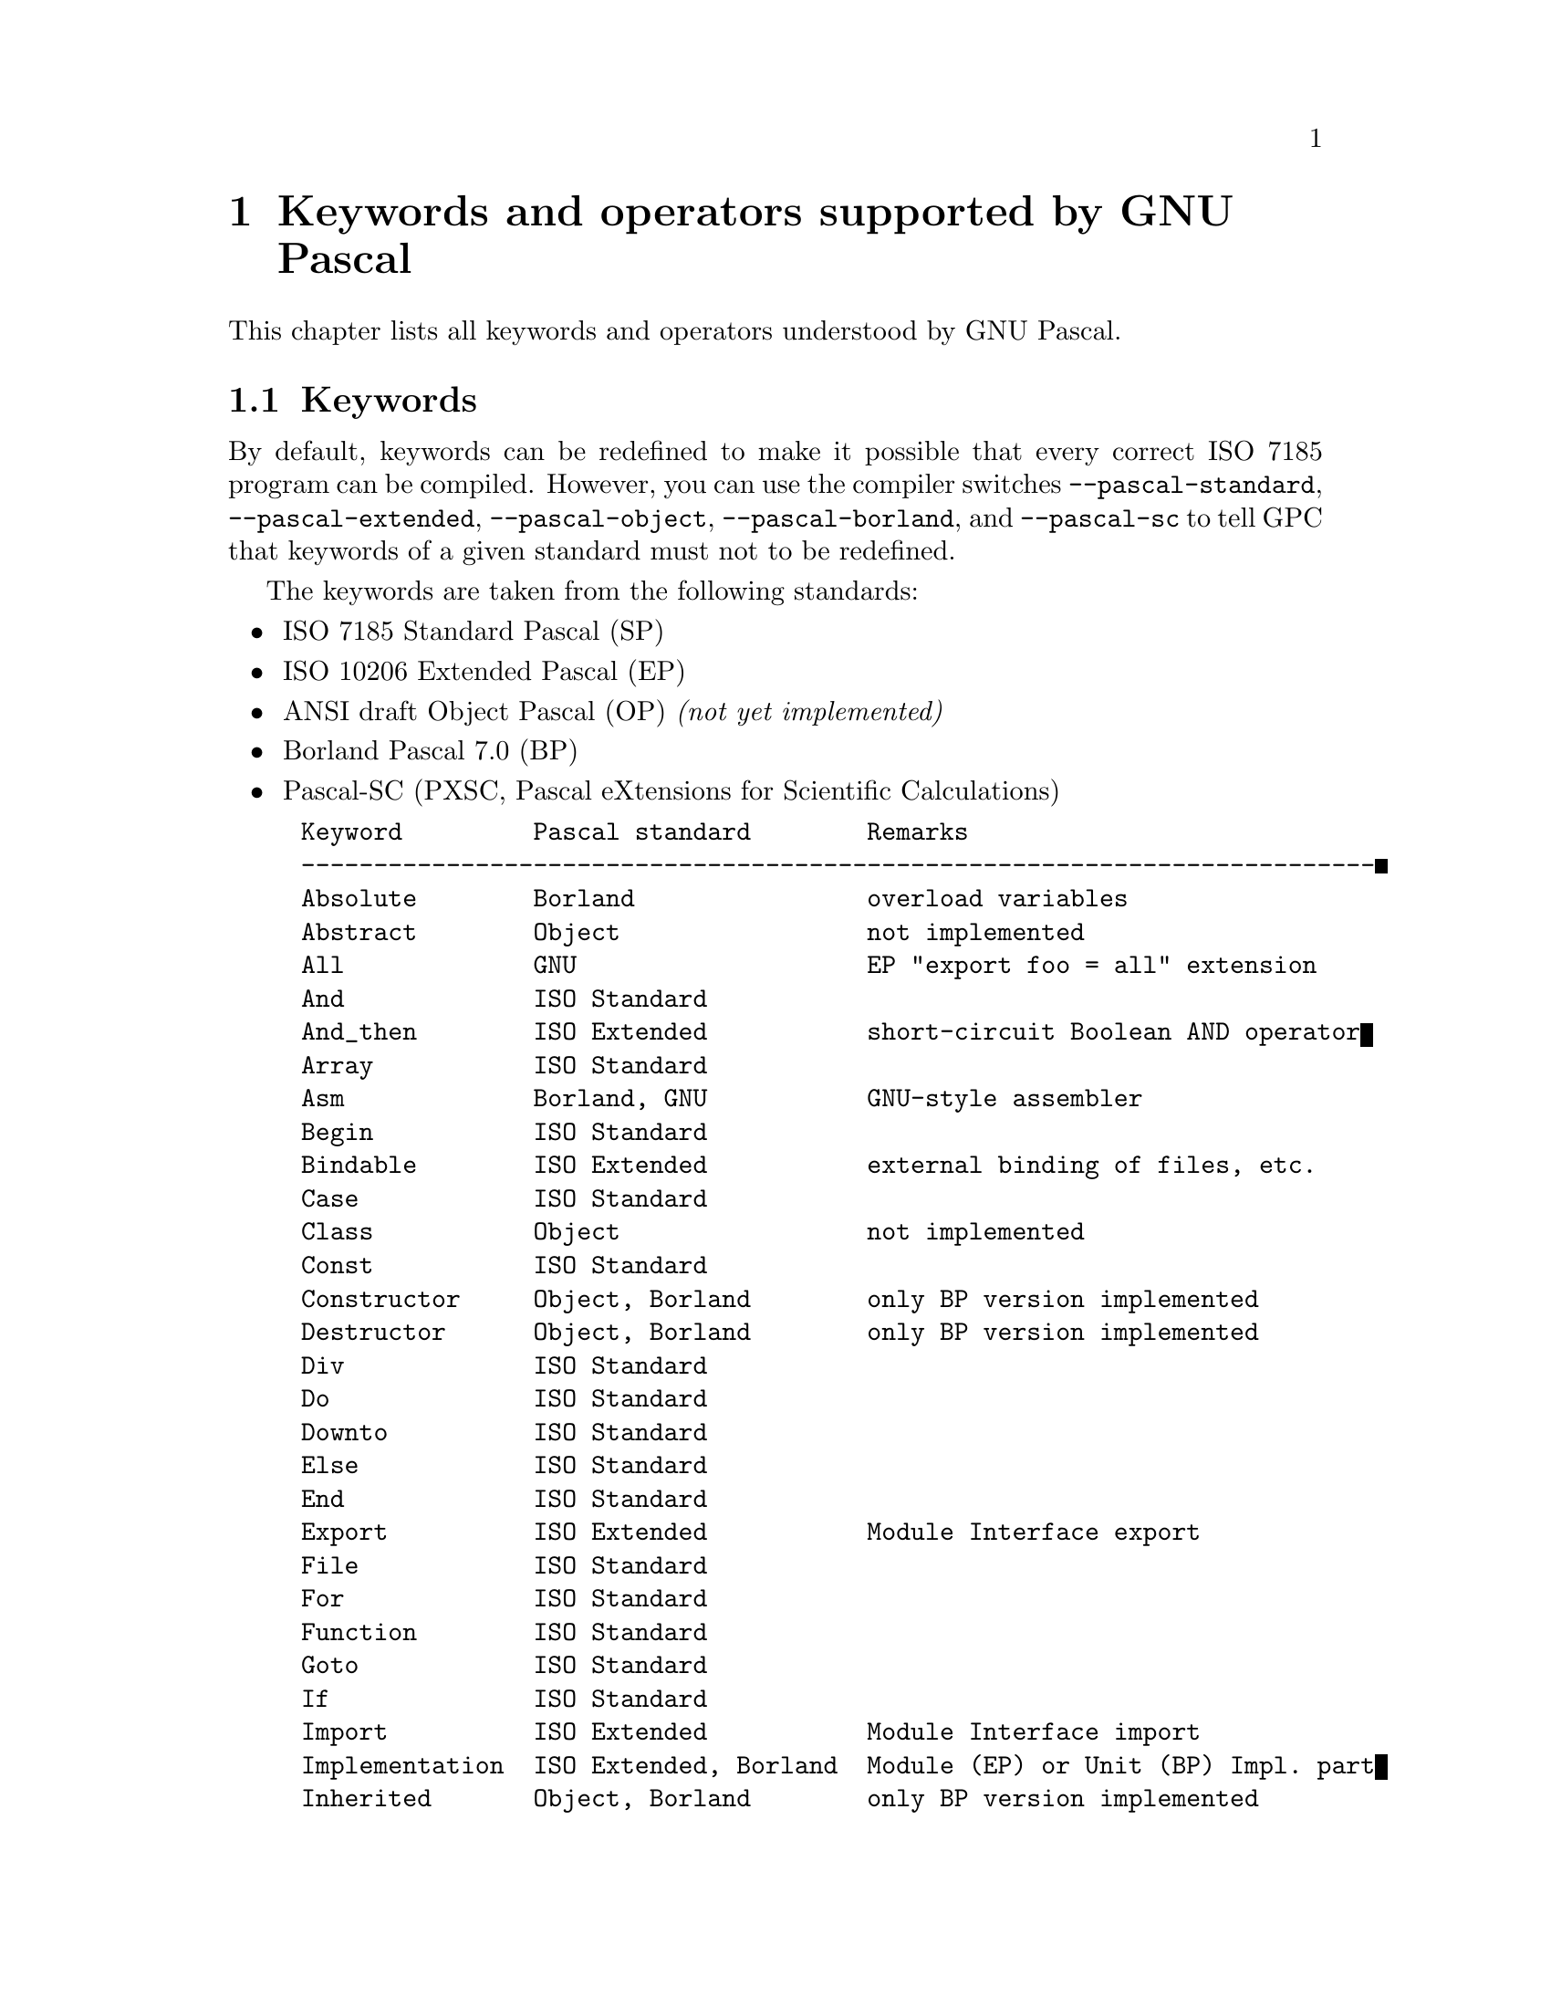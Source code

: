 @node Keywords
@chapter Keywords and operators supported by GNU Pascal

This chapter lists all keywords and operators understood by GNU Pascal.

@section Keywords

By default, keywords can be redefined to make it possible
that every correct ISO 7185 program can be compiled.
However, you can use the compiler switches @code{--pascal-standard},
@code{--pascal-extended}, @code{--pascal-object}, @code{--pascal-borland}, 
and @code{--pascal-sc} to tell GPC that keywords of a given
standard must not to be redefined.

The keywords are taken from the following standards:

@itemize @bullet
@item
ISO 7185 Standard Pascal (SP)
@item
ISO 10206 Extended Pascal (EP)
@item
ANSI draft Object Pascal (OP) @emph{(not yet implemented)}
@item
Borland Pascal 7.0 (BP)
@item
Pascal-SC (PXSC, Pascal eXtensions for Scientific Calculations)
@end itemize

@example
Keyword         Pascal standard        Remarks
--------------------------------------------------------------------------
Absolute        Borland                overload variables
Abstract        Object                 not implemented
All             GNU                    EP "export foo = all" extension
And             ISO Standard
And_then        ISO Extended           short-circuit Boolean AND operator
Array           ISO Standard
Asm             Borland, GNU           GNU-style assembler
Begin           ISO Standard
Bindable        ISO Extended           external binding of files, etc.
Case            ISO Standard
Class           Object                 not implemented
Const           ISO Standard
Constructor     Object, Borland        only BP version implemented
Destructor      Object, Borland        only BP version implemented
Div             ISO Standard
Do              ISO Standard
Downto          ISO Standard
Else            ISO Standard
End             ISO Standard
Export          ISO Extended           Module Interface export
File            ISO Standard
For             ISO Standard
Function        ISO Standard
Goto            ISO Standard
If              ISO Standard
Import          ISO Extended           Module Interface import
Implementation  ISO Extended, Borland  Module (EP) or Unit (BP) Impl. part
Inherited       Object, Borland        only BP version implemented
In              ISO Standard
Inline          Borland, GNU           only GNU inline functions implem.
Interface       ISO Extended, Borland  Module (EP) or Unit (BP) Int. part
Is              Object                 not implemented
Label           ISO Standard
Mod             ISO Standard
Module          ISO Extended, PXSC     PXSC version only partially implem.
Nil             ISO Standard
Not             ISO Standard
Object          Borland                BP 7.0 style class definition
Of              ISO Standard
Only            ISO Extended           import specification
Operator        PXSC                   operator definition
Or              ISO Standard
Or_else         ISO Extended           short-circuit Boolean OR operator
Otherwise       ISO Extended           default case label
Packed          ISO Standard           does not yet pack
Pow             ISO Extended           exponentiation op. (integer expon.)
Procedure       ISO Standard
Program         ISO Standard
Property        Object                 not implemented
Protected       ISO Extended           read-only formal parameters
Qualified       ISO Extended           import specification
Record          ISO Standard
Repeat          ISO Standard
Restricted      ISO Extended           type specification
Set             ISO Standard
Shl             Borland                left bit-shift operator
Shr             Borland                right bit-shift operator
Then            ISO Standard
To              ISO Standard
Type            ISO Standard
Unit            Borland                Borland (or UCSD) style Modules
Until           ISO Standard
Uses            Borland                Borland (or UCSD) style import
Value           ISO Extended           variable initializer
Var             ISO Standard
View            Object                 not implemented
Virtual         Borland, Object        only Borland version implemented
While           ISO Standard
With            ISO Standard
Xor             Borland                Boolean/bitwise exclusive OR op.
@end example

@section Operators

GNU Pascal operators, ordered by precedence.

The PXSC operators @samp{+<}, @samp{-<}, etc. are not implemented
into GNU Pascal but may be defined by the user.  If you do so and
meet the PXSC requirements, please let us know.  The other real operators
do @emph{not} meet PXSC requirements.

The Object Pascal operator @samp{IS} is not implemented.

@example
:=
<    =    >    IN   <>   >=   <=
+    -    OR   +<   -<   +>   ->
*    /    DIV  MOD  AND  SHL  SHR  XOR  *<   /<   *>   />
POW  **   IS
NOT
@end example

